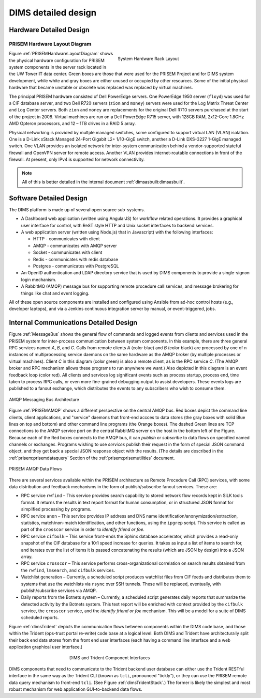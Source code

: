 .. _dimsdetaileddesign:

DIMS detailed design
====================

.. _hardwaredetail:

Hardware Detailed Design
------------------------

.. TODO(dittrich): Fill in this section.

.. todo::

    Pull and/or reference material from the internal document
    :ref:`dimsasbuilt:dimsasbuilt`.

..


.. _PRISEMHardwareLayoutDiagram:

PRISEM Hardware Layout Diagram
~~~~~~~~~~~~~~~~~~~~~~~~~~~~~~

.. _prisemhardwarelayout:

.. figure:: images/hardware-layout-diagram.png
   :width: 95%
   :figwidth: 50%
   :align: right

   System Hardware Rack Layout

..

Figure :ref:`PRISEMHardwareLayoutDiagram` shows the physical hardware
configuration for PRISEM system components in the server rack located
in the UW Tower IT data center. Green boxes are those that were used
for the PRISEM Project and for DIMS system development, while white and gray boxes
are either unused or occupied by other resources. Some of the initial
physical hardware that became unstable or obsolete was replaced
was replaced by virtual machines.

The principal PRISEM hardware consisted of Dell PowerEdge servers. One
PowerEdge 1950 server (``floyd``) was used for a CIF database server, and two
Dell R720 servers (``zion`` and ``money``)
servers were used for the Log Matrix Threat Center and Log Center
servers. Both ``zion`` and ``money`` are replacements for the original Dell
R710 servers purchased at the start of the project in 2008. Virtual
machines are run on a Dell PowerEdge R715 server, with 128GB RAM,
2x12-Core 1.8GHz AMD Opteron processors, and 12 – 1TB drives in a RAID
5 array.

Physical networking is provided by multple managed switches, some
configured to support virtual LAN (VLAN) isolation. One is a D-Link xStack Managed
24-Port Gigabit L2+ 1/10-GigE switch, another a D-Link DXS-3227 1-GigE
managed switch. One VLAN provides an isolated network for
inter-system communication behind a vendor-supported stateful firewall
and OpenVPN server for remote access. Another VLAN provides
internet-routable connections in front of the firewall. At present,
only IPv4 is supported for network connectivity.

.. TODO(dittrich): Clean this section up.

.. note::

    All of this is better detailed in the internal document
    :ref:`dimsasbuilt:dimsasbuilt`.

..

.. _softwaredetail:

Software Detailed Design
------------------------

The DIMS platform is made up of several open source sub-systems.

* A Dashboard web application (written using AngularJS) for workflow
  related operations. It provides a graphical user interface for
  control, with ReST style HTTP and Unix socket interfaces
  to backend services.

* A web application server (written using Node.js) that in Javascript)
  with the following interfaces:

  * HTTP - communicates with client
  * AMQP - communicates with AMQP server
  * Socket - communicates with client
  * Redis - communicates with redis database
  * Postgres - communicates with PostgreSQL

* An OpenID authentication and LDAP directory service that is used by
  DIMS components to provide a single-signon login mechanism.

* A RabbitMQ (AMQP) message bus for supporting remote procedure
  call services, and message brokering for things like chat and
  event logging.

All of these open source components are installed and configured
using Ansible from ad-hoc control hosts (e.g., developer laptops),
and via a Jenkins continuous integration server by manual, or
event-triggered, jobs.


.. _internalcommunication:

Internal Communications Detailed Design
---------------------------------------

Figure :ref:`MessageBus` shows the general flow of commands and logged
events from clients and services used in the PRISEM system for
inter-process communication between system components. In this
example, there are three general RPC services named *A*, *B*, and *C*.
Calls from remote clients *A* (color blue) and *B* (color black) are
processed by one of n instances of multiprocessing service daemons on
the same hardware as the AMQP broker (by multiple processes or virtual
machines). Client *C* in this diagram (color green) is also a remote
client, as is the RPC service *C*. (The AMQP broker and RPC mechanism
allows these programs to run anywhere we want.) Also depicted in this
diagram is an event feedback loop (color red). All clients and
services log significant events such as process startup, process end,
time taken to process RPC calls, or even more fine-grained debugging
output to assist developers. These events logs are published to a
fanout exchange, which distributes the events to any subscribers who
wish to consume them.

.. _MessageBus:

.. figure:: images/rabbitmq-bus-architecture.png
   :width: 70%
   :align: center

   AMQP Messaging Bus Architecture

..

Figure :ref:`PRISEMAMQP` shows a different perspective on the
central AMQP bus. Red boxes depict the command line clients,
client applications, and "service" daemons that front-end
accces to data stores (the gray boxes with solid Blue lines
on top and bottom) and other command line programs (the
Orange boxes).  The dashed Green lines are TCP connections
to the AMQP service port on the central RabbitMQ server
on the host in the bottom left of the Figure. Because each
of the Red boxes connects to the AMQP bus, it can *publish*
or *subscribe* to data flows on specified named channels
or exchanges. Programs wishing to use *services* publish
their request in the form of special JSON command object,
and they get back a special JSON response object with the
results.  (The details are described in the
:ref:`prisem:prisemdataquery` Section of the
:ref:`prisem:prisemutilities` document.

.. _PRISEMAMQP:

.. figure:: images/PRISEM-amqp-flows.png
   :width: 70%
   :align: center

   PRISEM AMQP Data Flows

..

There are several services available within the PRISEM architecture as
Remote Procedure Call (RPC) services, with some data distribution and
feedback mechanisms in the form of publish/subscribe fanout
services. These are:

* RPC service ``rwfind`` – This service provides search capability to
  stored network flow records kept in SiLK tools format. It returns the
  results in text report format for human consumption, or in structured
  JSON format for simplified processing by programs.

* RPC service ``anon`` – This service provides IP address and DNS name
  identification/anonymization/extraction, statistics, match/non-match
  identification, and other functions, using the ``ipgrep`` script. This
  service is called as part of the ``crosscor`` service in order to
  *identify friend or foe*.

* RPC service ``cifbulk`` – This service front-ends the Sphinx database
  accelerator, which provides a read-only snapshot of the CIF database
  for a 10:1 speed increase for queries. It takes as input a list of
  items to search for, and iterates over the list of items it is passed
  concatenating the results (which are JSON by design) into a JSON
  array.

* RPC service ``crosscor`` – This service performs cross-organizational
  correlation on search results obtained from the ``rwfind``, ``lmsearch``,
  and ``cifbulk`` services.

* Watchlist generation – Currently, a scheduled script produces
  watchlist files from CIF feeds and distributes them to systems that
  use the watchlists via ``rsync`` over SSH tunnels. These will be replaced,
  eventually, with publish/subscribe services via AMQP.

* Daily reports from the Botnets system – Currently, a scheduled script
  generates daily reports that summarize the detected activity by the
  Botnets system. This text report will be enriched with context
  provided by the ``cifbulk`` service, the ``crosscor`` service, and the
  *identify friend or foe* mechanism. This will be a model for a suite of
  DIMS scheduled reports.

Figure :ref:`dimsTrident` depicts the communication flows between components
within the DIMS code base, and those within the Trident (ops-trust portal
re-write) code base at a logical level. Both DIMS and Trident have architecturally
split their back end data stores from the front end user interfaces (each having
a command line interface and a web application graphical user interface.)

.. _dimsTrident:

.. figure:: images/DIMS-Trident-v1.png
   :figwidth: 50%
   :align: center

   DIMS and Trident Component Interfaces

..

DIMS components that need to communicate to the Trident backend user database
can either use the Trident RESTful interface in the same way as the Trident
CLI (known as ``tcli``, pronounced "tickly"), or they can use the PRISEM remote
data query mechanism to front-end ``tcli``. (See Figure :ref:`dimsTridentStack`.)
The former is likely the simplest and
most robust mechanism for web application GUI-to-backend data flows.


.. TODO(dittrich): Commenting out all of the scaffolding for now to clean up the rendered doc

.. (Project-unique identifier of a software unit, or designator of a group of software units)
.. ------------------------------------------------------------------------------------------
..
.. .. todo::
..
..    This paragraph shall identify a software unit by project-unique identifier and
..    shall describe the unit. The description shall include the following
..    information, as applicable. Alternatively, this paragraph may designate a group
..    of software units and identify and describe the software units in
..    subparagraphs. Software units that contain other software units may reference
..    the descriptions of those units rather than repeating information.
..
..        * Unit design decisions, if any, such as algorithms to be used, if not previously selected
..
..        * Any constraints, limitations, or unusual features in the design of the software unit
..
..        * The programming language to be used and rationale for its use if other than the specified CSCI language
..
..        * If the software unit consists of or contains procedural commands (such as
.. 	 menu selections in a database management system (DBMS) for defining forms
.. 	 and reports, on-line DBMS queries for database access and manipulation,
.. 	 input to a graphical user interface (GUI) builder for automated code
.. 	 generation, commands to the operating system, or shell scripts), a list
.. 	 of the procedural commands and reference to user manuals or other
.. 	 documents that explain them.
..
..        * If the software unit contains, receives, or outputs data, a description
.. 	 of its inputs, outputs, and other data elements and data element
.. 	 assemblies, as applicable. Paragraph 4.3.x of this DID provides a list of
.. 	 topics to be covered, as applicable. Data local to the software unit
.. 	 shall be described separately from data input to or output from the
.. 	 software unit. If the software unit is a database, a corresponding
.. 	 Database Design Description (DBDD) shall be referenced; interface
.. 	 characteristics may be provided here or by referencing section 4 or the
.. 	 corresponding Interface Design Description(s).
..
..        * If the software unit contains logic, the logic to be used by the software unit, including, as applicable:
..
..
.. 	   * Conditions in effect within the software unit when its execution is initiated
..
.. 	   * Conditions under which control is passed to other software units
..
.. 	   * Response and response time to each input, including data conversion, renaming, and data transfer operations
..
.. 	   * Sequence of operations and dynamically controlled sequencing during the software unit's operation, including:
..
.. 	       * The method for sequence control
..
.. 	       * The logic and input conditions of that method, such as timing variations, priority assignments
..
.. 	       * Data transfer in and out of memory
..
.. 	       * The sensing of discrete input signals, and timing relationships between interrupt operations within the software unit
..
..
..        * Exception and error handling
..
..

